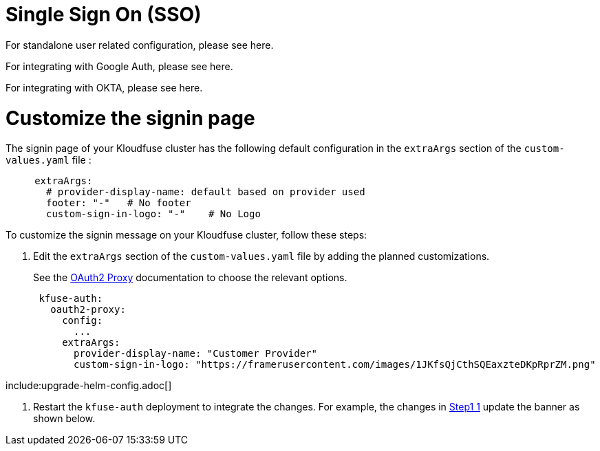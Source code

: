 = Single Sign On (SSO)
:description: The Kloudfuse platform integrates with your existing identity provider. 
:sectanchors: 
:url-repo:  
:page-tags: 
:figure-caption!:
:table-caption!:
:example-caption!:

// https://kloudfuse.atlassian.net/wiki/spaces/EX/pages/825360391/Single+Sign+On+SSO+support


For standalone user related configuration, please see here.

For integrating with Google Auth, please see here.

For integrating with OKTA, please see here.

[id=custom-sign-in]
# Customize the signin page

The signin page of your Kloudfuse cluster has the following default configuration in the `extraArgs` section of the `custom-values.yaml` file :

[,yaml]
----
     extraArgs:
       # provider-display-name: default based on provider used
       footer: "-"   # No footer
       custom-sign-in-logo: "-"    # No Logo
----

To customize the signin message on your Kloudfuse cluster, follow these steps:

[#step1]
. Edit the `extraArgs` section of the `custom-values.yaml` file by adding the planned customizations.
+
See the https://oauth2-proxy.github.io/oauth2-proxy/configuration/overview#environment-variables[OAuth2 Proxy^] documentation to choose the relevant options.
+
[,yaml]
----
 kfuse-auth:
   oauth2-proxy:
     config:
       ...
     extraArgs:
       provider-display-name: "Customer Provider"
       custom-sign-in-logo: "https://framerusercontent.com/images/1JKfsQjCthSQEaxzteDKpRprZM.png"
----

include:upgrade-helm-config.adoc[]

. Restart the `kfuse-auth` deployment to integrate the changes. For example, the changes in xref:#step1[Step1 1] update the banner as shown below.
